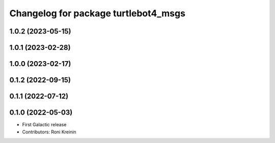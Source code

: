 ^^^^^^^^^^^^^^^^^^^^^^^^^^^^^^^^^^^^^
Changelog for package turtlebot4_msgs
^^^^^^^^^^^^^^^^^^^^^^^^^^^^^^^^^^^^^

1.0.2 (2023-05-15)
------------------

1.0.1 (2023-02-28)
------------------

1.0.0 (2023-02-17)
------------------

0.1.2 (2022-09-15)
------------------

0.1.1 (2022-07-12)
------------------

0.1.0 (2022-05-03)
------------------
* First Galactic release
* Contributors: Roni Kreinin
